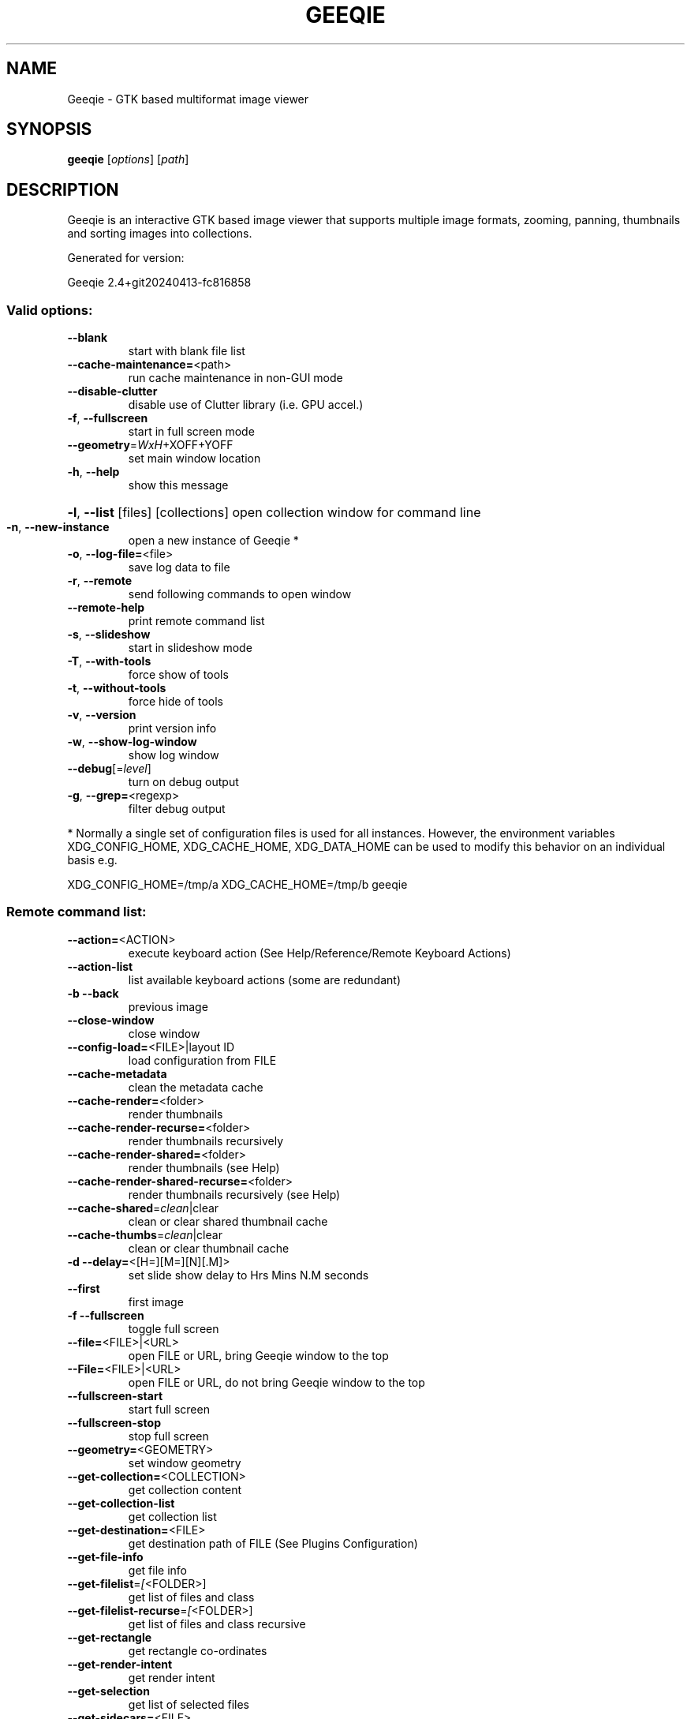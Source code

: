.\" DO NOT MODIFY THIS FILE!  It was generated by help2man 1.49.3.
.TH GEEQIE "1" "April 2024" "Geeqie 2.4+git20240413-fc816858 GTK3" "User Commands"
.SH NAME
Geeqie - GTK based multiformat image viewer
.SH SYNOPSIS
.B geeqie
[\fI\,options\/\fR] [\fI\,path\/\fR]
.SH DESCRIPTION
Geeqie is an interactive GTK based image viewer that supports multiple image formats,
zooming, panning, thumbnails and sorting images into collections.

Generated for version:
.PP
Geeqie 2.4+git20240413\-fc816858
.SS "Valid options:"
.TP
\fB\-\-blank\fR
start with blank file list
.TP
\fB\-\-cache\-maintenance=\fR<path>
run cache maintenance in non\-GUI mode
.TP
\fB\-\-disable\-clutter\fR
disable use of Clutter library (i.e. GPU accel.)
.TP
\fB\-f\fR, \fB\-\-fullscreen\fR
start in full screen mode
.TP
\fB\-\-geometry\fR=\fI\,WxH\/\fR+XOFF+YOFF
set main window location
.TP
\fB\-h\fR, \fB\-\-help\fR
show this message
.HP
\fB\-l\fR, \fB\-\-list\fR [files] [collections] open collection window for command line
.TP
\fB\-n\fR, \fB\-\-new\-instance\fR
open a new instance of Geeqie *
.TP
\fB\-o\fR, \fB\-\-log\-file=\fR<file>
save log data to file
.TP
\fB\-r\fR, \fB\-\-remote\fR
send following commands to open window
.TP
\fB\-\-remote\-help\fR
print remote command list
.TP
\fB\-s\fR, \fB\-\-slideshow\fR
start in slideshow mode
.TP
\fB\-T\fR, \fB\-\-with\-tools\fR
force show of tools
.TP
\fB\-t\fR, \fB\-\-without\-tools\fR
force hide of tools
.TP
\fB\-v\fR, \fB\-\-version\fR
print version info
.TP
\fB\-w\fR, \fB\-\-show\-log\-window\fR
show log window
.TP
\fB\-\-debug\fR[=\fI\,level\/\fR]
turn on debug output
.TP
\fB\-g\fR, \fB\-\-grep=\fR<regexp>
filter debug output
.PP
* Normally a single set of configuration files is used for all instances.
However, the environment variables XDG_CONFIG_HOME, XDG_CACHE_HOME, XDG_DATA_HOME
can be used to modify this behavior on an individual basis e.g.
.PP
XDG_CONFIG_HOME=/tmp/a XDG_CACHE_HOME=/tmp/b geeqie
.SS "Remote command list:"
.TP
\fB\-\-action=\fR<ACTION>
execute keyboard action (See Help/Reference/Remote Keyboard Actions)
.TP
\fB\-\-action\-list\fR
list available keyboard actions (some are redundant)
.TP
\fB\-b\fR   \fB\-\-back\fR
previous image
.TP
\fB\-\-close\-window\fR
close window
.TP
\fB\-\-config\-load=\fR<FILE>|layout ID
load configuration from FILE
.TP
\fB\-\-cache\-metadata\fR
clean the metadata cache
.TP
\fB\-\-cache\-render=\fR<folder>
render thumbnails
.TP
\fB\-\-cache\-render\-recurse=\fR<folder>
render thumbnails recursively
.TP
\fB\-\-cache\-render\-shared=\fR<folder>
render thumbnails (see Help)
.TP
\fB\-\-cache\-render\-shared\-recurse=\fR<folder>
render thumbnails recursively (see Help)
.TP
\fB\-\-cache\-shared\fR=\fI\,clean\/\fR|clear
clean or clear shared thumbnail cache
.TP
\fB\-\-cache\-thumbs\fR=\fI\,clean\/\fR|clear
clean or clear thumbnail cache
.TP
\fB\-d\fR   \fB\-\-delay=\fR<[H=][M=][N][.M]>
set slide show delay to Hrs Mins N.M seconds
.TP
\fB\-\-first\fR
first image
.TP
\fB\-f\fR   \fB\-\-fullscreen\fR
toggle full screen
.TP
\fB\-\-file=\fR<FILE>|<URL>
open FILE or URL, bring Geeqie window to the top
.TP
\fB\-\-File=\fR<FILE>|<URL>
open FILE or URL, do not bring Geeqie window to the top
.TP
\fB\-\-fullscreen\-start\fR
start full screen
.TP
\fB\-\-fullscreen\-stop\fR
stop full screen
.TP
\fB\-\-geometry=\fR<GEOMETRY>
set window geometry
.TP
\fB\-\-get\-collection=\fR<COLLECTION>
get collection content
.TP
\fB\-\-get\-collection\-list\fR
get collection list
.TP
\fB\-\-get\-destination=\fR<FILE>
get destination path of FILE (See Plugins Configuration)
.TP
\fB\-\-get\-file\-info\fR
get file info
.TP
\fB\-\-get\-filelist\fR=\fI\,[\/\fR<FOLDER>]
get list of files and class
.TP
\fB\-\-get\-filelist\-recurse\fR=\fI\,[\/\fR<FOLDER>]
get list of files and class recursive
.TP
\fB\-\-get\-rectangle\fR
get rectangle co\-ordinates
.TP
\fB\-\-get\-render\-intent\fR
get render intent
.TP
\fB\-\-get\-selection\fR
get list of selected files
.TP
\fB\-\-get\-sidecars=\fR<FILE>
get list of sidecars of FILE
.TP
\fB\-\-get\-window\-list\fR
get window list
.TP
\fB\-\-id=\fR<ID>
window id for following commands
.TP
\fB\-\-last\fR
last image
.TP
\fB\-\-list\-add=\fR<FILE>
add FILE to command line collection list
.TP
\fB\-\-list\-clear\fR
clear command line collection list
.TP
\fB\-\-lua=\fR<FILE>,<lua script>
run lua script on FILE
.TP
\fB\-\-new\-window\fR
new window
.TP
\fB\-n\fR   \fB\-\-next\fR
next image
.TP
\fB\-\-pixel\-info\fR
print pixel info of mouse pointer on current image
.TP
\fB\-\-print0\fR
terminate returned data with null character instead of newline
.TP
\fB\-\-PWD=\fR<PWD>
use PWD as working directory for following commands
.TP
\fB\-q\fR   \fB\-\-quit\fR
quit
.TP
\fB\-\-raise\fR
bring the Geeqie window to the top
.TP
\fB\-\-selection\-add\fR=\fI\,[\/\fR<FILE>]
adds the current file (or the specified file) to the current selection
.TP
\fB\-\-selection\-clear\fR
clears the current selection
.TP
\fB\-\-selection\-remove\fR=\fI\,[\/\fR<FILE>]
removes the current file (or the specified file) from the current selection
.TP
\fB\-s\fR   \fB\-\-slideshow\fR
toggle slide show
.TP
\fB\-\-slideshow\-recurse=\fR<FOLDER>
start recursive slide show in FOLDER
.TP
\fB\-\-slideshow\-start\fR
start slide show
.TP
\fB\-\-slideshow\-stop\fR
stop slide show
.TP
\fB\-\-tell\fR
print filename [and Collection] of current image
.TP
\fB\-T\fR   \fB\-\-tools\-show\fR
show tools
.TP
\fB\-t\fR   \fB\-\-tools\-hide\fR
hide tools
.TP
\fB\-\-view=\fR<FILE>
open FILE in new window
.IP
All other command line parameters are used as plain files if they exist.
.IP
The name of a collection, with or without either path or extension (.gqv) may be used.
.SH BUGS
Please send bug reports and feedback to https://github.com/BestImageViewer/geeqie/issues
.SH COPYRIGHT
Copyright (C) 1999-2004 by John Ellis. Copyright (C) 2004-2024 by The Geeqie Team. Use this software  at  your
own  risk! This  software released under the GNU General Public License. Please read the COPYING file for more
information.
.SH "SEE ALSO"
Full documentation: https://www.geeqie.org/help/GuideIndex.html
